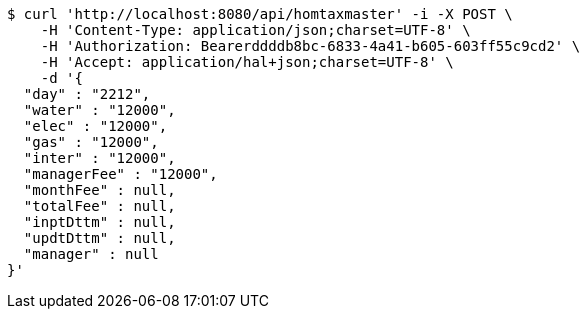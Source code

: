 [source,bash]
----
$ curl 'http://localhost:8080/api/homtaxmaster' -i -X POST \
    -H 'Content-Type: application/json;charset=UTF-8' \
    -H 'Authorization: Bearerddddb8bc-6833-4a41-b605-603ff55c9cd2' \
    -H 'Accept: application/hal+json;charset=UTF-8' \
    -d '{
  "day" : "2212",
  "water" : "12000",
  "elec" : "12000",
  "gas" : "12000",
  "inter" : "12000",
  "managerFee" : "12000",
  "monthFee" : null,
  "totalFee" : null,
  "inptDttm" : null,
  "updtDttm" : null,
  "manager" : null
}'
----